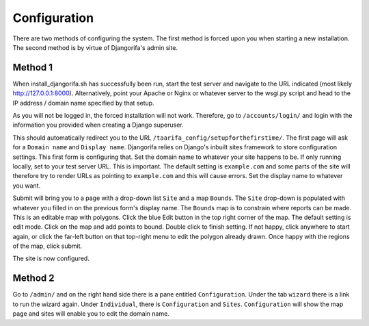 #############
Configuration
#############

There are two methods of configuring the system. The first method is forced upon you when starting a new installation. The second method is by virtue of Djangorifa's admin site.

********
Method 1
********

When install_djangorifa.sh has successfully been run, start the test server and navigate to the URL indicated (most likely http://127.0.0.1:8000). Alternatively, point your Apache or Nginx or whatever server to the wsgi.py script and head to the IP address / domain name specified by that setup.

As you will not be logged in, the forced installation will not work. Therefore, go to ``/accounts/login/`` and login with the information you provided when creating a Django superuser.

This should automatically redirect you to the URL ``/taarifa_config/setupforthefirstime/``. The first page will ask for a ``Domain name`` and ``Display name``. Djangorifa relies on Django's inbuilt sites framework to store configuration settings. This first form is configuring that. Set the domain name to whatever your site happens to be. If only running locally, set to your test server URL. This is important. The default setting is ``example.com`` and some parts of the site will therefore try to render URLs as pointing to ``example.com`` and this will cause errors. Set the display name to whatever you want.

Submit will bring you to a page with a drop-down list ``Site`` and a map ``Bounds``. The ``Site`` drop-down is populated with whatever you filled in on the previous form's display name. The ``Bounds`` map is to constrain where reports can be made. This is an editable map with polygons. Click the blue Edit button in the top right corner of the map. The default setting is edit mode. Click on the map and add points to bound. Double click to finish setting. If not happy, click anywhere to start again, or click the far-left button on that top-right menu to edit the polygon already drawn. Once happy with the regions of the map, click submit.

The site is now configured.

********
Method 2
********

Go to ``/admin/`` and on the right hand side there is a pane entitled ``Configuration``. Under the tab ``wizard`` there is a link to run the wizard again. Under ``Individual``, there is ``Configuration`` and ``Sites``. ``Configuration`` will show the map page and sites will enable you to edit the domain name.
